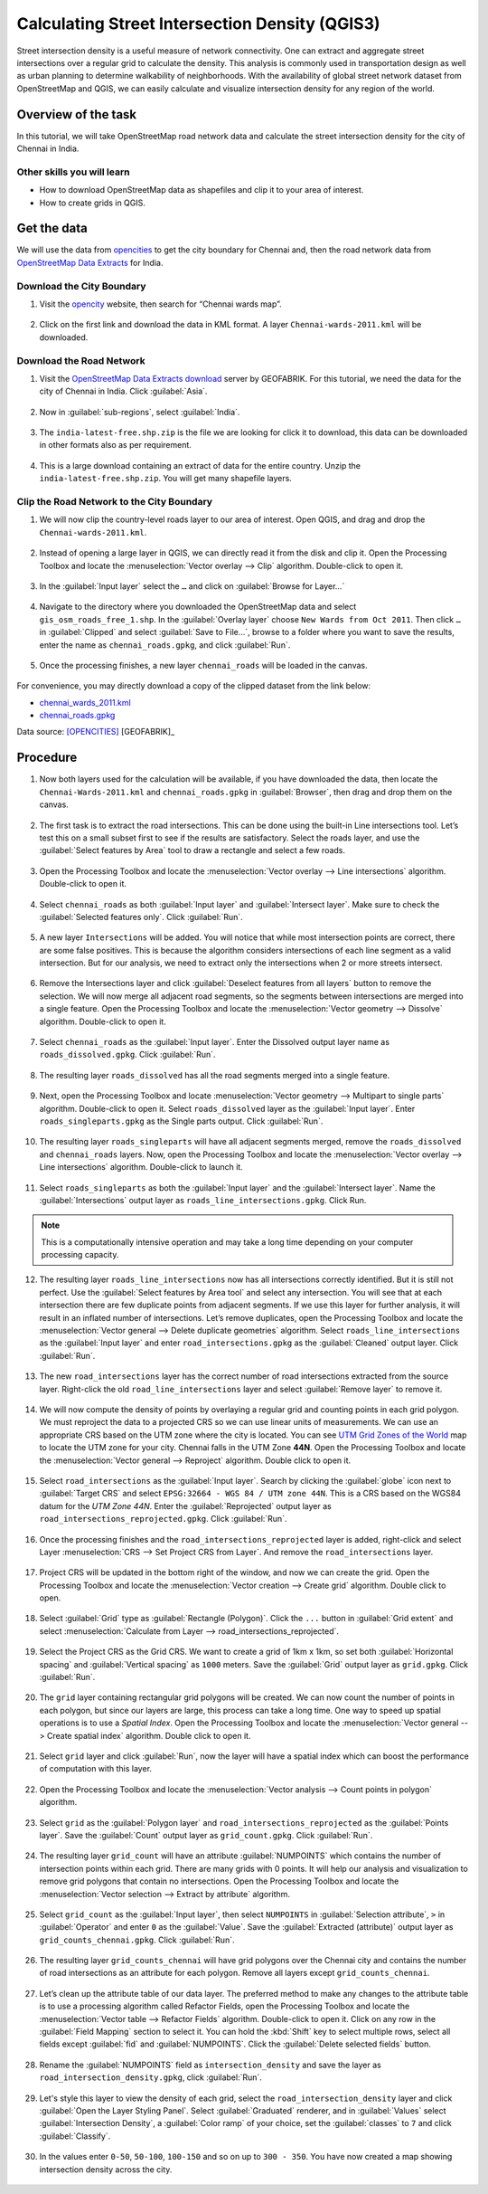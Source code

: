 Calculating Street Intersection Density (QGIS3)
================================================

Street intersection density is a useful measure of network connectivity. One can extract and aggregate street intersections over a regular grid to calculate the density. This analysis is commonly used in transportation design as well as urban planning to determine walkability of neighborhoods. With the availability of global street network dataset from OpenStreetMap and QGIS, we can easily calculate and visualize intersection density for any region of the world.

Overview of the task
--------------------

In this tutorial, we will take OpenStreetMap road network data and calculate the street intersection density for the city of Chennai in India. 

Other skills you will learn
^^^^^^^^^^^^^^^^^^^^^^^^^^^

- How to download OpenStreetMap data as shapefiles and clip it to your area of interest. 
- How to create grids in QGIS.

Get the data
------------

We will use the data from `opencities <https://opencity.in/>`_ to get the city boundary for Chennai and, then the road network data from `OpenStreetMap Data Extracts <https://download.geofabrik.de/>`_ for India.

Download the City Boundary
^^^^^^^^^^^^^^^^^^^^^^^^^^

1. Visit the `opencity <https://opencity.in/>`_ website, then search for “Chennai wards map”. 

  .. image:: /static/3/calculating_intersection_density/images/data1.png
     :align: center

2. Click on the first link and download the data in KML format. A layer ``Chennai-wards-2011.kml`` will be downloaded. 

  .. image:: /static/3/calculating_intersection_density/images/data2.png
     :align: center


Download the Road Network
^^^^^^^^^^^^^^^^^^^^^^^^^

1. Visit the `OpenStreetMap Data Extracts download <https://download.geofabrik.de/>`_ server by GEOFABRIK. For this tutorial, we need the data for the city of Chennai in India. Click :guilabel:`Asia`.  

  .. image:: /static/3/calculating_intersection_density/images/data3.png
     :align: center

2. Now in :guilabel:`sub-regions`, select :guilabel:`India`. 

  .. image:: /static/3/calculating_intersection_density/images/data4.png
     :align: center

3. The ``india-latest-free.shp.zip`` is the file we are looking for click it to download, this data can be downloaded in other formats also as per requirement.  

  .. image:: /static/3/calculating_intersection_density/images/data5.png
     :align: center

4. This is a large download containing an extract of data for the entire country. Unzip the ``india-latest-free.shp.zip``. You will get many shapefile layers. 

  .. image:: /static/3/calculating_intersection_density/images/data6.png
     :align: center

Clip the Road Network to the City Boundary
^^^^^^^^^^^^^^^^^^^^^^^^^^^^^^^^^^^^^^^^^^

1. We will now clip the country-level roads layer to our area of interest. Open QGIS, and drag and drop the ``Chennai-wards-2011.kml``. 

  .. image:: /static/3/calculating_intersection_density/images/data7.png
     :align: center

2. Instead of opening a large layer in QGIS, we can directly read it from the disk and clip it. Open the Processing Toolbox and locate the :menuselection:`Vector overlay --> Clip` algorithm. Double-click to open it.

  .. image:: /static/3/calculating_intersection_density/images/data8.png
     :align: center

3.  In the :guilabel:`Input layer` select the ``…`` and click on :guilabel:`Browse for Layer...`

  .. image:: /static/3/calculating_intersection_density/images/data9.png
     :align: center

4. Navigate to the directory where you downloaded the OpenStreetMap data and select ``gis_osm_roads_free_1.shp``. In the :guilabel:`Overlay layer` choose  ``New Wards from Oct 2011``. Then click  ``…`` in :guilabel:`Clipped` and select :guilabel:`Save to File…`, browse to a folder where you want to save the results, enter the name as ``chennai_roads.gpkg``, and click :guilabel:`Run`. 

  .. image:: /static/3/calculating_intersection_density/images/data10.png
     :align: center

5. Once the processing finishes, a new layer ``chennai_roads`` will be loaded in the canvas. 

  .. image:: /static/3/calculating_intersection_density/images/data11.png
     :align: center


For convenience, you may directly download a copy of the clipped dataset from the link below:

- `chennai_wards_2011.kml <https://www.qgistutorials.com/downloads/Chennai_Wards_2011.kml>`_
- `chennai_roads.gpkg <https://www.qgistutorials.com/downloads/chennai_roads.gpkg>`_

Data source: [OPENCITIES]_ [GEOFABRIK]_


Procedure
---------

1. Now both layers used for the calculation will be available, if you have downloaded the data, then locate the ``Chennai-Wards-2011.kml`` and ``chennai_roads.gpkg`` in :guilabel:`Browser`, then drag and drop them on the canvas. 

  .. image:: /static/3/calculating_intersection_density/images/image1.png
     :align: center

2. The first task is to extract the road intersections. This can be done using the built-in Line intersections tool. Let’s test this on a small subset first to see if the results are satisfactory. Select the roads layer, and use the :guilabel:`Select features by Area` tool to draw a rectangle and select a few roads.

  .. image:: /static/3/calculating_intersection_density/images/image2.png
     :align: center

3. Open the Processing Toolbox and locate the :menuselection:`Vector overlay --> Line intersections` algorithm. Double-click to open it.

  .. image:: /static/3/calculating_intersection_density/images/image3.png
     :align: center


4. Select ``chennai_roads`` as both :guilabel:`Input layer` and :guilabel:`Intersect layer`. Make sure to check the :guilabel:`Selected features only`. Click :guilabel:`Run`.

  .. image:: /static/3/calculating_intersection_density/images/image4.png
     :align: center

5.  A new layer ``Intersections`` will be added. You will notice that while most intersection points are correct, there are some false positives. This is because the algorithm considers intersections of each line segment as a valid intersection. But for our analysis, we need to extract only the intersections when 2 or more streets intersect.

  .. image:: /static/3/calculating_intersection_density/images/image5.png
     :align: center

6. Remove the Intersections layer and click :guilabel:`Deselect features from all layers` button to remove the selection. We will now merge all adjacent road segments, so the segments between intersections are merged into a single feature. Open the Processing Toolbox and locate the :menuselection:`Vector geometry --> Dissolve` algorithm. Double-click to open it.

  .. image:: /static/3/calculating_intersection_density/images/image6.png
     :align: center


7. Select ``chennai_roads`` as the :guilabel:`Input layer`. Enter the Dissolved output layer name as ``roads_dissolved.gpkg``. Click :guilabel:`Run`. 

  .. image:: /static/3/calculating_intersection_density/images/image7.png
     :align: center

8. The resulting layer ``roads_dissolved`` has all the road segments merged into a single feature.

  .. image:: /static/3/calculating_intersection_density/images/image8.png
     :align: center

9. Next, open the Processing Toolbox and locate :menuselection:`Vector geometry --> Multipart to single parts` algorithm. Double-click to open it. Select ``roads_dissolved`` layer as the :guilabel:`Input layer`. Enter ``roads_singleparts.gpkg`` as the Single parts output. Click :guilabel:`Run`.

  .. image:: /static/3/calculating_intersection_density/images/image9.png
     :align: center


10. The resulting layer ``roads_singleparts`` will have all adjacent segments merged, remove the ``roads_dissolved`` and ``chennai_roads`` layers. Now, open the Processing Toolbox and locate the :menuselection:`Vector overlay --> Line intersections` algorithm. Double-click to launch it.

  .. image:: /static/3/calculating_intersection_density/images/image10.png
     :align: center


11. Select ``roads_singleparts`` as both the :guilabel:`Input layer` and the :guilabel:`Intersect layer`. Name the :guilabel:`Intersections` output layer as ``roads_line_intersections.gpkg``. Click Run.

  .. image:: /static/3/calculating_intersection_density/images/image11.png
     :align: center

.. note::

   This is a computationally intensive operation and may take a long time depending on your computer processing capacity. 

12. The resulting layer ``roads_line_intersections`` now has all intersections correctly identified. But it is still not perfect. Use the :guilabel:`Select features by Area tool` and select any intersection. You will see that at each intersection there are few duplicate points from adjacent segments. If we use this layer for further analysis, it will result in an inflated number of intersections. Let’s remove duplicates, open the Processing Toolbox and locate the :menuselection:`Vector general --> Delete duplicate geometries` algorithm. Select ``roads_line_intersections`` as the :guilabel:`Input layer` and enter ``road_intersections.gpkg`` as the :guilabel:`Cleaned` output layer. Click :guilabel:`Run`. 

  .. image:: /static/3/calculating_intersection_density/images/image12.png
     :align: center

13. The new ``road_intersections`` layer has the correct number of road intersections extracted from the source layer. Right-click the old ``road_line_intersections`` layer and select :guilabel:`Remove layer` to remove it.

  .. image:: /static/3/calculating_intersection_density/images/image13.png
     :align: center


14. We will now compute the density of points by overlaying a regular grid and counting points in each grid polygon. We must reproject the data to a projected CRS so we can use linear units of measurements. We can use an appropriate CRS based on the UTM zone where the city is located. You can see `UTM Grid Zones of the World <http://www.dmap.co.uk/utmworld.htm>`_ map to locate the UTM zone for your city. Chennai falls in the UTM Zone **44N**. Open the Processing Toolbox and locate the :menuselection:`Vector general --> Reproject` algorithm. Double click to open it. 

  .. image:: /static/3/calculating_intersection_density/images/image14.png
     :align: center

15. Select ``road_intersections`` as the :guilabel:`Input layer`. Search by clicking the :guilabel:`globe` icon next to :guilabel:`Target CRS` and select ``EPSG:32664 - WGS 84 / UTM zone 44N``. This is a CRS based on the WGS84 datum for the *UTM Zone 44N*. Enter the :guilabel:`Reprojected` output layer as ``road_intersections_reprojected.gpkg``. Click :guilabel:`Run`. 

  .. image:: /static/3/calculating_intersection_density/images/image15.png
     :align: center

16. Once the processing finishes and the ``road_intersections_reprojected`` layer is added, right-click and select Layer :menuselection:`CRS --> Set Project CRS from Layer`. And remove the ``road_intersections`` layer. 

  .. image:: /static/3/calculating_intersection_density/images/image16.png
     :align: center


17. Project CRS will be updated in the bottom right of the window, and now we can create the grid. Open the Processing Toolbox and locate the :menuselection:`Vector creation --> Create grid` algorithm. Double click to open. 

  .. image:: /static/3/calculating_intersection_density/images/image17.png
     :align: center

18. Select :guilabel:`Grid` type as :guilabel:`Rectangle (Polygon)`. Click the  ``...``  button in :guilabel:`Grid extent` and select :menuselection:`Calculate from Layer --> road_intersections_reprojected`.

  .. image:: /static/3/calculating_intersection_density/images/image18.png
     :align: center

19. Select the Project CRS as the Grid CRS. We want to create a grid of 1km x 1km, so set both :guilabel:`Horizontal spacing` and :guilabel:`Vertical spacing` as ``1000`` meters. Save the :guilabel:`Grid` output layer as ``grid.gpkg``. Click :guilabel:`Run`. 

  .. image:: /static/3/calculating_intersection_density/images/image19.png
     :align: center


20. The ``grid`` layer containing rectangular grid polygons will be created. We can now count the number of points in each polygon, but since our layers are large, this process can take a long time. One way to speed up spatial operations is to use a *Spatial Index*. Open the Processing Toolbox and locate the :menuselection:`Vector general --> Create spatial index` algorithm. Double click to open it. 

  .. image:: /static/3/calculating_intersection_density/images/image20.png
     :align: center

21. Select ``grid`` layer and click :guilabel:`Run`, now the layer will have a spatial index which can boost the performance of computation with this layer.

  .. image:: /static/3/calculating_intersection_density/images/image21.png
     :align: center

22. Open the Processing Toolbox and locate the :menuselection:`Vector analysis --> Count points in polygon` algorithm.

  .. image:: /static/3/calculating_intersection_density/images/image22.png
     :align: center

23. Select ``grid`` as the :guilabel:`Polygon layer` and ``road_intersections_reprojected`` as the :guilabel:`Points layer`. Save the :guilabel:`Count` output layer as ``grid_count.gpkg``. Click :guilabel:`Run`. 

  .. image:: /static/3/calculating_intersection_density/images/image23.png
     :align: center

24. The resulting layer ``grid_count`` will have an attribute :guilabel:`NUMPOINTS` which contains the number of intersection points within each grid. There are many grids with 0 points. It will help our analysis and visualization to remove grid polygons that contain no intersections. Open the Processing Toolbox and locate the :menuselection:`Vector selection --> Extract by attribute` algorithm.  

  .. image:: /static/3/calculating_intersection_density/images/image24.png
     :align: center

25. Select ``grid_count`` as the :guilabel:`Input layer`, then select ``NUMPOINTS`` in :guilabel:`Selection attribute`, ``>`` in :guilabel:`Operator` and enter ``0`` as the :guilabel:`Value`. Save the :guilabel:`Extracted (attribute)` output layer as ``grid_counts_chennai.gpkg``. Click :guilabel:`Run`.

  .. image:: /static/3/calculating_intersection_density/images/image25.png
     :align: center

26. The resulting layer ``grid_counts_chennai`` will have grid polygons over the Chennai city and contains the number of road intersections as an attribute for each polygon. Remove all layers except ``grid_counts_chennai``.   

  .. image:: /static/3/calculating_intersection_density/images/image26.png
     :align: center


27. Let’s clean up the attribute table of our data layer. The preferred method to make any changes to the attribute table is to use a processing algorithm called Refactor Fields, open the Processing Toolbox and locate the :menuselection:`Vector table --> Refactor Fields` algorithm. Double-click to open it. Click on any row in the :guilabel:`Field Mapping` section to select it. You can hold the :kbd:`Shift` key to select multiple rows, select all fields except :guilabel:`fid` and :guilabel:`NUMPOINTS`. Click the :guilabel:`Delete selected fields` button. 

  .. image:: /static/3/calculating_intersection_density/images/image27.png
     :align: center

28. Rename the :guilabel:`NUMPOINTS` field as ``intersection_density`` and save the layer as ``road_intersection_density.gpkg``, click :guilabel:`Run`. 

  .. image:: /static/3/calculating_intersection_density/images/image28.png
     :align: center

29. Let's style this layer to view the density of each grid, select the ``road_intersection_density`` layer and click :guilabel:`Open the Layer Styling Panel`. Select :guilabel:`Graduated` renderer, and in :guilabel:`Values` select :guilabel:`Intersection Density`, a :guilabel:`Color ramp` of your choice, set the :guilabel:`classes` to ``7`` and click :guilabel:`Classify`.

  .. image:: /static/3/calculating_intersection_density/images/image29.png
     :align: center


30. In the values enter ``0-50``, ``50-100``, ``100-150`` and so on up to ``300 - 350``. You have now created a map showing intersection density across the city.

  .. image:: /static/3/calculating_intersection_density/images/image30.png
     :align: center
